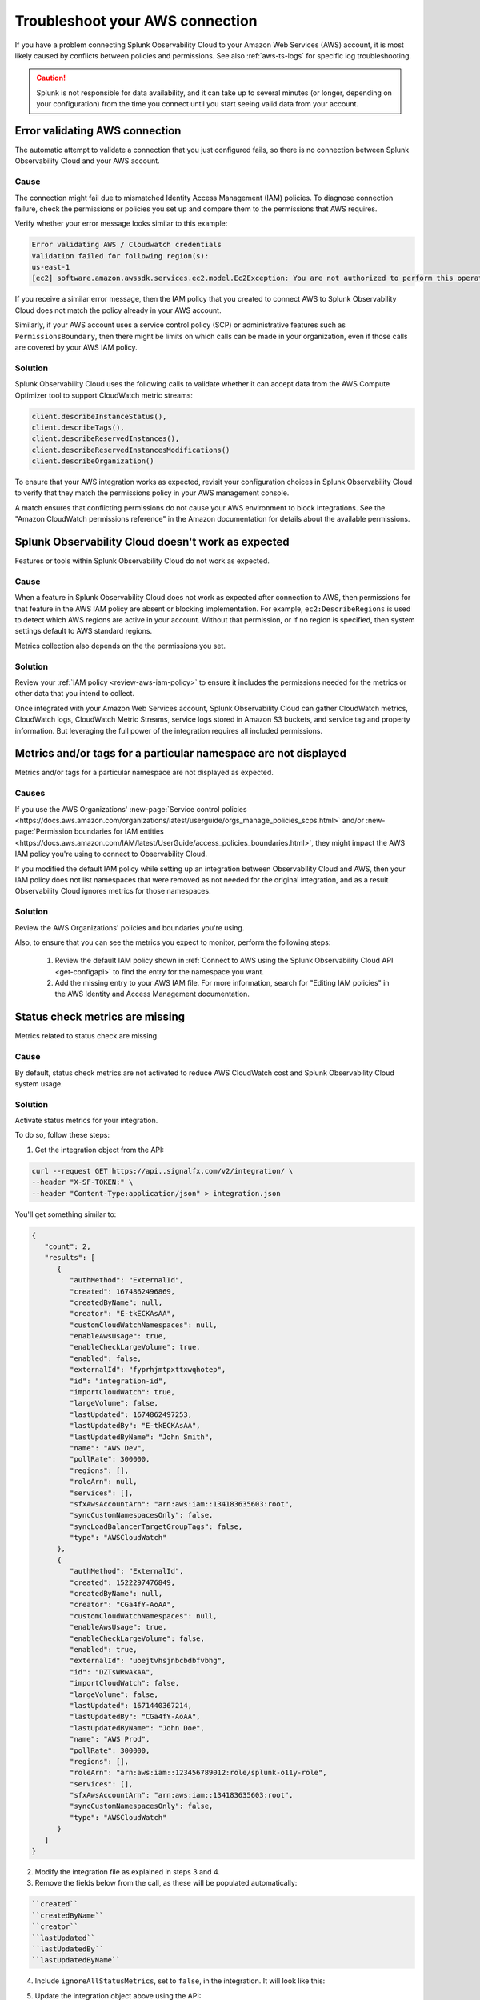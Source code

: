 .. _aws-troubleshooting:

************************************
Troubleshoot your AWS connection
************************************

.. meta::
   :description: Resolve AWS policy and permissions conflicts in Splunk Observability Cloud.


If you have a problem connecting Splunk Observability Cloud to your Amazon Web Services (AWS) account, it is most likely caused by conflicts between policies and permissions. See also :ref:`aws-ts-logs` for specific log troubleshooting.   

.. caution:: Splunk is not responsible for data availability, and it can take up to several minutes (or longer, depending on your configuration) from the time you connect until you start seeing valid data from your account. 

.. _aws-ts-valid-connection:

Error validating AWS connection
================================

The automatic attempt to validate a connection that you just configured fails, so there is no connection between Splunk Observability Cloud and your AWS account.

Cause
^^^^^^

The connection might fail due to mismatched Identity Access Management (IAM) policies. To diagnose connection failure, check the permissions or policies you set up and compare them to the permissions that AWS requires.

Verify whether your error message looks similar to this example:

.. code-block:: none

   Error validating AWS / Cloudwatch credentials
   Validation failed for following region(s):
   us-east-1
   [ec2] software.amazon.awssdk.services.ec2.model.Ec2Exception: You are not authorized to perform this operation.

If you receive a similar error message, then the IAM policy that you created to connect AWS to Splunk Observability Cloud does not match the policy already in your AWS account.

Similarly, if your AWS account uses a service control policy (SCP) or administrative features such as ``PermissionsBoundary``, then there might be limits on which calls can be made in your organization, even if those calls are covered by your AWS IAM policy.

Solution
^^^^^^^^^

Splunk Observability Cloud uses the following calls to validate whether it can accept data from the AWS Compute Optimizer tool to support CloudWatch metric streams:

.. code-block:: none

   client.describeInstanceStatus(),
   client.describeTags(),
   client.describeReservedInstances(),
   client.describeReservedInstancesModifications()
   client.describeOrganization()

To ensure that your AWS integration works as expected, revisit your configuration choices in Splunk Observability Cloud to verify that they match the permissions policy in your AWS management console. 

A match ensures that conflicting permissions do not cause your AWS environment to block integrations. See the "Amazon CloudWatch permissions reference" in the Amazon documentation for details about the available permissions.

.. _aws-ts-cloud:

Splunk Observability Cloud doesn't work as expected
====================================================

Features or tools within Splunk Observability Cloud do not work as expected.

Cause
^^^^^^

When a feature in Splunk Observability Cloud does not work as expected after connection to AWS, then permissions for that feature in the AWS IAM policy are absent or blocking implementation. For example, ``ec2:DescribeRegions`` is used to detect which AWS regions are active in your account. Without that permission, or if no region is specified, then system settings default to AWS standard regions.

Metrics collection also depends on the the permissions you set. 

Solution
^^^^^^^^^

Review your :ref:`IAM policy <review-aws-iam-policy>` to ensure it includes the permissions needed for the metrics or other data that you intend to collect.

Once integrated with your Amazon Web Services account, Splunk Observability Cloud can gather CloudWatch metrics, CloudWatch logs, CloudWatch Metric Streams, service logs stored in Amazon S3 buckets, and service tag and property information. But leveraging the full power of the integration requires all included permissions.

.. _aws-ts-namespace-metrics:

Metrics and/or tags for a particular namespace are not displayed
==================================================================================

Metrics and/or tags for a particular namespace are not displayed as expected.

Causes
^^^^^^^^

If you use the AWS Organizations' :new-page:`Service control policies <https://docs.aws.amazon.com/organizations/latest/userguide/orgs_manage_policies_scps.html>` and/or :new-page:`Permission boundaries for IAM entities <https://docs.aws.amazon.com/IAM/latest/UserGuide/access_policies_boundaries.html>`, they 
might impact the AWS IAM policy you're using to connect to Observability Cloud. 

If you modified the default IAM policy while setting up an integration between Observability Cloud and AWS, then your IAM policy does not list namespaces that were removed as not needed for the original integration, and as a result Observability Cloud ignores metrics for those namespaces.

Solution
^^^^^^^^^

Review the AWS Organizations' policies and boundaries you're using.

Also, to ensure that you can see the metrics you expect to monitor, perform the following steps:

   #. Review the default IAM policy shown in :ref:`Connect to AWS using the Splunk Observability Cloud API <get-configapi>` to find the entry for the namespace you want.
   #. Add the missing entry to your AWS IAM file. For more information, search for "Editing IAM policies" in the AWS Identity and Access Management documentation.

.. _aws-ts-legacy-check-status:

Status check metrics are missing 
=====================================================

Metrics related to status check are missing.

Cause
^^^^^^

By default, status check metrics are not activated to reduce AWS CloudWatch cost and Splunk Observability Cloud system usage.

Solution
^^^^^^^^^

Activate status metrics for your integration. 

To do so, follow these steps:

1. Get the integration object from the API:

.. code-block:: none

   curl --request GET https://api..signalfx.com/v2/integration/ \
   --header "X-SF-TOKEN:" \
   --header "Content-Type:application/json" > integration.json

You'll get something similar to:

.. code-block:: 

   {
      "count": 2,
      "results": [
         {
            "authMethod": "ExternalId",
            "created": 1674862496869,
            "createdByName": null,
            "creator": "E-tkECKAsAA",
            "customCloudWatchNamespaces": null,
            "enableAwsUsage": true,
            "enableCheckLargeVolume": true,
            "enabled": false,
            "externalId": "fyprhjmtpxttxwqhotep",
            "id": "integration-id",
            "importCloudWatch": true,
            "largeVolume": false,
            "lastUpdated": 1674862497253,
            "lastUpdatedBy": "E-tkECKAsAA",
            "lastUpdatedByName": "John Smith",
            "name": "AWS Dev",
            "pollRate": 300000,
            "regions": [],
            "roleArn": null,
            "services": [],
            "sfxAwsAccountArn": "arn:aws:iam::134183635603:root",
            "syncCustomNamespacesOnly": false,
            "syncLoadBalancerTargetGroupTags": false,
            "type": "AWSCloudWatch"
         },
         {
            "authMethod": "ExternalId",
            "created": 1522297476849,
            "createdByName": null,
            "creator": "CGa4fY-AoAA",
            "customCloudWatchNamespaces": null,
            "enableAwsUsage": true,
            "enableCheckLargeVolume": false,
            "enabled": true,
            "externalId": "uoejtvhsjnbcbdbfvbhg",
            "id": "DZTsWRwAkAA",
            "importCloudWatch": false,
            "largeVolume": false,
            "lastUpdated": 1671440367214,
            "lastUpdatedBy": "CGa4fY-AoAA",
            "lastUpdatedByName": "John Doe",
            "name": "AWS Prod",
            "pollRate": 300000,
            "regions": [],
            "roleArn": "arn:aws:iam::123456789012:role/splunk-o11y-role",
            "services": [],
            "sfxAwsAccountArn": "arn:aws:iam::134183635603:root",
            "syncCustomNamespacesOnly": false,
            "type": "AWSCloudWatch"
         }
      ]
   }

2. Modify the integration file as explained in steps 3 and 4.
3. Remove the fields below from the call, as these will be populated automatically:  

.. code-block:: none 

   ``created``   
   ``createdByName``
   ``creator``
   ``lastUpdated``
   ``lastUpdatedBy``
   ``lastUpdatedByName``

4. Include ``ignoreAllStatusMetrics``, set to ``false``, in the integration. It will look like this:

.. code-block:: 
   :emphasize-lines: 12

   {
      "authMethod": "ExternalId",
      "created": 1674862496869,
      "createdByName": null,
      "creator": "E-tkECKAsAA",
      "customCloudWatchNamespaces": null,
      "enableAwsUsage": true,
      "enableCheckLargeVolume": true,
      "enabled": false,
      "externalId": "fyprhjmtpxttxwqhotep",
      "id": "integration-id",
      "ignoreAllStatusMetrics": false,
      "importCloudWatch": true,
      "largeVolume": false,
      "lastUpdated": 1674862497253,
      "lastUpdatedBy": "E-tkECKAsAA",
      "lastUpdatedByName": "John Smith",
      "name": "AWS Dev",
      "pollRate": 300000,
      "regions": [],
      "roleArn": null,
      "services": [],
      "sfxAwsAccountArn": "arn:aws:iam::134183635603:root",
      "syncCustomNamespacesOnly": false,
      "syncLoadBalancerTargetGroupTags": false,
      "type": "AWSCloudWatch"
   }

5. Update the integration object above using the API:

.. code-block:: none

   curl --request PUT https://api..signalfx.com/v2/integration/integration-id \
   --header "X-SF-TOKEN:" \
   --header "Content-Type:application/json" \
   --data "@integration.json" 

6. ``StatusCheckFailed`` is always ignored but now you can combine the other two status check metrics, ``StatusCheckFailed_Instance`` and ``StatusCheckFailed_System``, to obtain status information. 

   For more on AWS status check metrics, see the official AWS documentation.

